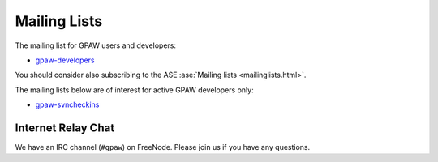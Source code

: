 .. _mailing_lists:

=============
Mailing Lists
=============

The mailing list for GPAW users and developers:

* gpaw-developers_

You should consider also subscribing
to the ASE :ase:`Mailing lists <mailinglists.html>`.

The mailing lists below are of interest for active GPAW developers only:

* gpaw-svncheckins_

.. _gpaw-developers: http://listserv.fysik.dtu.dk/mailman/listinfo/gpaw-developers
.. _gridpaw-developer: http://lists.berlios.de/mailman/listinfo/gridpaw-developer
.. _gridpaw-developer_fys: http://listserv.fysik.dtu.dk/mailman/listinfo/gridpaw-developer
.. _gpaw-svncheckins: https://listserv.fysik.dtu.dk/mailman/listinfo/gpaw-svncheckins
.. _ase-developers: https://listserv.fysik.dtu.dk/mailman/listinfo/ase-developers
.. _ase-svncheckins: https://listserv.fysik.dtu.dk/mailman/listinfo/ase-svncheckins
.. _ase-users: https://listserv.fysik.dtu.dk/mailman/listinfo/ase-users
.. _campos: https://listserv.fysik.dtu.dk/mailman/listinfo/campos
.. _campos-devel: https://listserv.fysik.dtu.dk/mailman/listinfo/campos-devel
.. _BerliOS: http://www.berlios.de


Internet Relay Chat
===================

We have an IRC channel (``#gpaw``) on FreeNode.  Please join us if you
have any questions.
